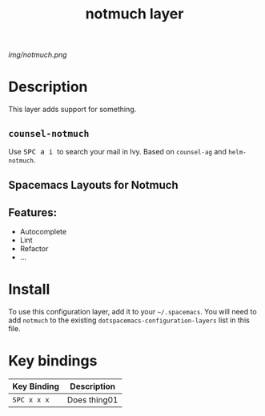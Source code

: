 #+TITLE: notmuch layer

# The maximum height of the logo should be 200 pixels.
[[img/notmuch.png]]

# TOC links should be GitHub style anchors.
* Table of Contents                                        :TOC_4_gh:noexport:
- [[#description][Description]]
  - [[#counsel-notmuch][~counsel-notmuch~]]
  - [[#spacemacs-layouts-for-notmuch][Spacemacs Layouts for Notmuch]]
  - [[#features][Features:]]
- [[#install][Install]]
- [[#key-bindings][Key bindings]]

* Description
This layer adds support for something.

** ~counsel-notmuch~
  Use @@html:<kbd>@@ SPC a i @@html:</kbd>@@ to search your mail in Ivy. Based on ~counsel-ag~ and ~helm-notmuch~.

** Spacemacs Layouts for Notmuch

** Features:
  - Autocomplete
  - Lint
  - Refactor
  - ...

* Install
To use this configuration layer, add it to your =~/.spacemacs=. You will need to
add =notmuch= to the existing =dotspacemacs-configuration-layers= list in this
file.

* Key bindings

| Key Binding | Description    |
|-------------+----------------|
| ~SPC x x x~ | Does thing01   |

# Use GitHub URLs if you wish to link a Spacemacs documentation file or its heading.
# Examples:
# [[https://github.com/syl20bnr/spacemacs/blob/master/doc/VIMUSERS.org#sessions]]
# [[https://github.com/syl20bnr/spacemacs/blob/master/layers/%2Bfun/emoji/README.org][Link to Emoji layer README.org]]
# If space-doc-mode is enabled, Spacemacs will open a local copy of the linked file.
